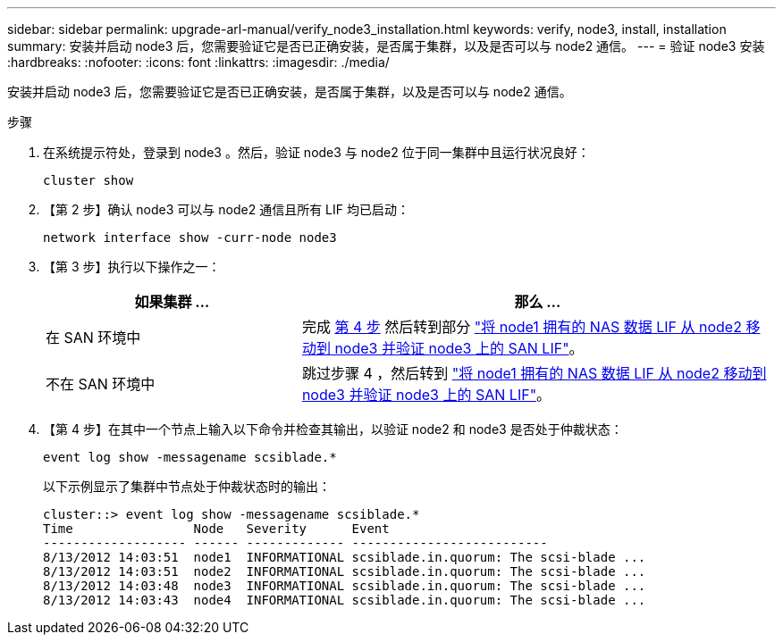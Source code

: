 ---
sidebar: sidebar 
permalink: upgrade-arl-manual/verify_node3_installation.html 
keywords: verify, node3, install, installation 
summary: 安装并启动 node3 后，您需要验证它是否已正确安装，是否属于集群，以及是否可以与 node2 通信。 
---
= 验证 node3 安装
:hardbreaks:
:nofooter: 
:icons: font
:linkattrs: 
:imagesdir: ./media/


[role="lead"]
安装并启动 node3 后，您需要验证它是否已正确安装，是否属于集群，以及是否可以与 node2 通信。

.步骤
. 在系统提示符处，登录到 node3 。然后，验证 node3 与 node2 位于同一集群中且运行状况良好：
+
`cluster show`

. 【第 2 步】确认 node3 可以与 node2 通信且所有 LIF 均已启动：
+
`network interface show -curr-node node3`

. 【第 3 步】执行以下操作之一：
+
[cols="35,65"]
|===
| 如果集群 ... | 那么 ... 


| 在 SAN 环境中 | 完成 <<step4,第 4 步>> 然后转到部分 link:move_nas_lifs_node1_from_node2_node3_verify_san_lifs.html["将 node1 拥有的 NAS 数据 LIF 从 node2 移动到 node3 并验证 node3 上的 SAN LIF"]。 


| 不在 SAN 环境中 | 跳过步骤 4 ，然后转到 link:move_nas_lifs_node1_from_node2_node3_verify_san_lifs.html["将 node1 拥有的 NAS 数据 LIF 从 node2 移动到 node3 并验证 node3 上的 SAN LIF"]。 
|===
. 【第 4 步】在其中一个节点上输入以下命令并检查其输出，以验证 node2 和 node3 是否处于仲裁状态：
+
`event log show -messagename scsiblade.*`

+
以下示例显示了集群中节点处于仲裁状态时的输出：

+
[listing]
----
cluster::> event log show -messagename scsiblade.*
Time                Node   Severity      Event
------------------- ------ ------------- --------------------------
8/13/2012 14:03:51  node1  INFORMATIONAL scsiblade.in.quorum: The scsi-blade ...
8/13/2012 14:03:51  node2  INFORMATIONAL scsiblade.in.quorum: The scsi-blade ...
8/13/2012 14:03:48  node3  INFORMATIONAL scsiblade.in.quorum: The scsi-blade ...
8/13/2012 14:03:43  node4  INFORMATIONAL scsiblade.in.quorum: The scsi-blade ...
----

